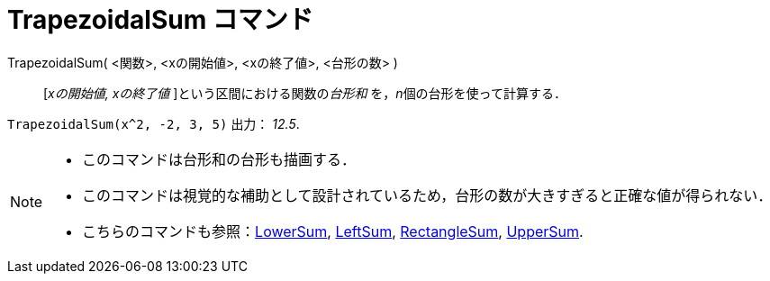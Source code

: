 = TrapezoidalSum コマンド
:page-en: commands/TrapezoidalSum
ifdef::env-github[:imagesdir: /ja/modules/ROOT/assets/images]

TrapezoidalSum( <関数>, <xの開始値>, <xの終了値>, <台形の数> )::
  [_xの開始値, xの終了値_ ]という区間における関数の__台形和__ を，__n__個の台形を使って計算する．

[EXAMPLE]
====

`++TrapezoidalSum(x^2, -2, 3, 5)++` 出力： _12.5_.

====

[NOTE]
====

* このコマンドは台形和の台形も描画する．
* このコマンドは視覚的な補助として設計されているため，台形の数が大きすぎると正確な値が得られない．
* こちらのコマンドも参照：xref:/commands/LowerSum.adoc[LowerSum], xref:/commands/LeftSum.adoc[LeftSum],
xref:/commands/RectangleSum.adoc[RectangleSum], xref:/commands/UpperSum.adoc[UpperSum].

====
